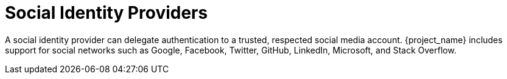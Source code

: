 
= Social Identity Providers

A social identity provider can delegate authentication to a trusted, respected social media account. {project_name} includes support for social networks such as Google, Facebook, Twitter, GitHub, LinkedIn, Microsoft, and Stack Overflow.
